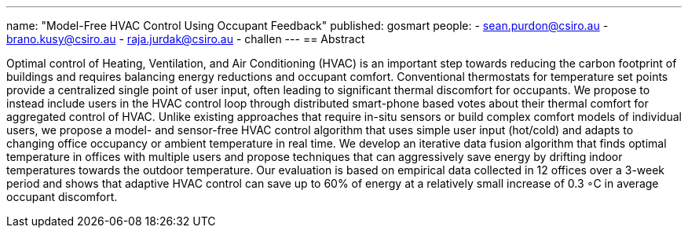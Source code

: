 ---
name: "Model-Free HVAC Control Using Occupant Feedback"
published: gosmart
people:
- sean.purdon@csiro.au
- brano.kusy@csiro.au
- raja.jurdak@csiro.au
- challen
---
== Abstract

Optimal control of Heating, Ventilation, and Air Conditioning (HVAC) is an
important step towards reducing the carbon footprint of buildings and
requires balancing energy reductions and occupant comfort. Conventional
thermostats for temperature set points provide a centralized single point of
user input, often leading to significant thermal discomfort for occupants. We
propose to instead include users in the HVAC control loop through distributed
smart-phone based votes about their thermal comfort for aggregated control of
HVAC. Unlike existing approaches that require in-situ sensors or build
complex comfort models of individual users, we propose a model- and
sensor-free HVAC control algorithm that uses simple user input (hot/cold) and
adapts to changing office occupancy or ambient temperature in real time. We
develop an iterative data fusion algorithm that finds optimal temperature in
offices with multiple users and propose techniques that can aggressively save
energy by drifting indoor temperatures towards the outdoor temperature. Our
evaluation is based on empirical data collected in 12 offices over a 3-week
period and shows that adaptive HVAC control can save up to 60% of energy at a
relatively small increase of 0.3 ◦C in average occupant discomfort.
